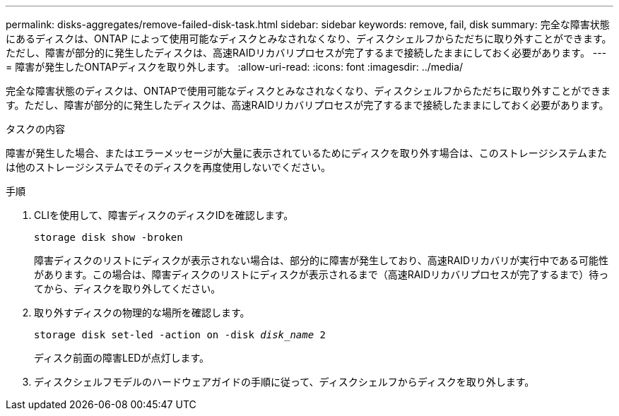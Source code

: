---
permalink: disks-aggregates/remove-failed-disk-task.html 
sidebar: sidebar 
keywords: remove, fail, disk 
summary: 完全な障害状態にあるディスクは、ONTAP によって使用可能なディスクとみなされなくなり、ディスクシェルフからただちに取り外すことができます。ただし、障害が部分的に発生したディスクは、高速RAIDリカバリプロセスが完了するまで接続したままにしておく必要があります。 
---
= 障害が発生したONTAPディスクを取り外します。
:allow-uri-read: 
:icons: font
:imagesdir: ../media/


[role="lead"]
完全な障害状態のディスクは、ONTAPで使用可能なディスクとみなされなくなり、ディスクシェルフからただちに取り外すことができます。ただし、障害が部分的に発生したディスクは、高速RAIDリカバリプロセスが完了するまで接続したままにしておく必要があります。

.タスクの内容
障害が発生した場合、またはエラーメッセージが大量に表示されているためにディスクを取り外す場合は、このストレージシステムまたは他のストレージシステムでそのディスクを再度使用しないでください。

.手順
. CLIを使用して、障害ディスクのディスクIDを確認します。
+
`storage disk show -broken`

+
障害ディスクのリストにディスクが表示されない場合は、部分的に障害が発生しており、高速RAIDリカバリが実行中である可能性があります。この場合は、障害ディスクのリストにディスクが表示されるまで（高速RAIDリカバリプロセスが完了するまで）待ってから、ディスクを取り外してください。

. 取り外すディスクの物理的な場所を確認します。
+
`storage disk set-led -action on -disk _disk_name_ 2`

+
ディスク前面の障害LEDが点灯します。

. ディスクシェルフモデルのハードウェアガイドの手順に従って、ディスクシェルフからディスクを取り外します。

